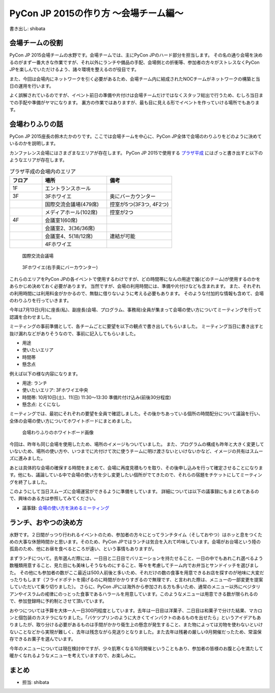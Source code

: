 ======================================
PyCon JP 2015の作り方 〜会場チーム編〜
======================================

書き出し: shibata

会場チームの役割
================
PyCon JP 2015会場チームの水野です。会場チームでは、主にPyCon JPのハード部分を担当します。
その名の通り会場を決めるのがまず一番大きな作業ですが、それ以外にランチや備品の手配、会場側との折衝等、参加者の方々がストレスなくPyCon JPを楽しんでいただけるよう、諸々環境を整えるのが役目です。

また、今回は会場内にネットワークを引く必要があるため、会場チーム内に結成されたNOCチームがネットワークの構築と当日の運用を行います。

よく誤解されているのですが、イベント前日の準備や片付けは会場チームだけではなくスタッフ総出で行うため、むしろ当日までの手配や準備がヤマになります。
裏方の作業ではありますが、最も目に見える形でイベントを作っていける場所でもあります。

会場わりふりの話
================
PyCon JP 2015座長の鈴木たかのりです。ここでは会場チームを中心に、PyCon JP全体で会場のわりふりをどのように決めているのかを説明します。

カンファレンス会場にはさまざまなエリアが存在します。
PyCon JP 2015で使用する `プラザ平成 <http://www.jasso.go.jp/tiec/plazaheisei.html>`_ にはざっと書き出すと以下のようなエリアが存在します。

.. list-table:: プラザ平成の会場内のエリア
   :header-rows: 1
   :widths: 20 40 40

   * - フロア
     - 場所
     - 備考
   * - 1F
     - エントランスホール
     -
   * - 3F
     - 3Fホワイエ
     - 奥にバーカウンター
   * - 
     - 国際交流会議場(479席)
     - 控室が5つ(3F3つ, 4F2つ)
   * - 
     - メディアホール(102席)
     - 控室が2つ
   * - 4F
     - 会議室1(60席)
     -
   * -
     - 会議室2、3(36/36席)
     -
   * -
     - 会議室4、5(18/12席)
     - 連結が可能
   * -
     - 4Fホワイエ
     -

.. figure:: /images/hall.jpg
   :alt: 国際交流会議場
   :width: 600

   国際交流会議場

.. figure:: /images/3rd_floor.jpg
   :alt: 3Fホワイエ(右手奥にバーカウンター)
   :width: 600

   3Fホワイエ(右手奥にバーカウンター)

これらのエリアをPyCon JPの各イベントで使用するわけですが、どの時間帯になんの用途で誰(どのチーム)が使用するのかをあらかじめ決めておく必要があります。
当然ですが、会場の利用時間には、準備や片付けなども含まれます。
また、それぞれの利用時間には利用料金がかかるので、無駄に借りないように考える必要もあります。
そのような付加的な情報も含めて、会場のわりふりを行っていきます。

今年は7月13日(月)に座長(私)、副座長(会場、プログラム、事務局)全員が集まって会場の使い方についてミーティングを行って認識を合わせました。

ミーティングの事前準備として、各チームごとに要望を以下の観点で書き出してもらいました。
ミーティング当日に書き出すと抜け漏れなどがありそうなので、事前に記入してもらいました。

- 用途
- 使いたいエリア
- 時間帯
- 懸念点

例えば以下の様な内容になります。

- 用途: ランチ
- 使いたいエリア: 3Fホワイエ中央
- 時間帯: 10月10日(土)、11(日) 11:30〜13:30 準備片付け込み(前後30分程度)
- 懸念点: とくになし

ミーティングでは、最初にそれぞれの要望を全員で確認しました。その後かちあっている個所の時間配分について議論を行い、全体の会場の使い方についてホワイトボードにまとめました。

.. figure:: /images/venue-whiteboard.jpg
   :alt: 会場わりふりのホワイトボード画像
   :width: 600

   会場わりふりのホワイトボード画像

今回は、昨年も同じ会場を使用したため、場所のイメージもついていました。
また、プログラムの構成も昨年と大きく変更していないため、場所の使い方や、いつまでに片付けて次に使うチームに明け渡さないといけないかなど、イメージの共有はスムーズに進みました。

あとは具体的な会場の確保する時間をまとめて、会場に再度見積もりを取り、その後申し込みを行って確定させることになります。他にも、議論している中で会場の使い方を少し変更したい個所がでてきたので、それらの宿題をチケットにしてミーティングを終了しました。

このようにして当日スムーズに会場運営ができるように準備をしています。
詳細については以下の議事録にもまとめてあるので、興味のある方は参照してみてください。

- 議事録: `会場の使い方を決めるミーティング <https://docs.google.com/document/d/1mIM1xtPaxk55LwEYOpV0QZP2p9q-fcfgZBZV4_p1HUo/edit#>`_

ランチ、おやつの決め方
======================
水野です。２日間がっつり行われるイベントのため、参加者の方々にとってランチタイム（そしておやつ）はホッと息をつくための大事な休憩時間かと思います。そのため、PyCon JPではランチは気合を入れて吟味しています。会場がお台場という陸の孤島のため、他にお昼を食べるところが遠い、という事情もありますが。

まずランチについて。去年選んだ際には、一日目と二日目でバリエーションを持たせること、一日の中でもあれこれ選べるよう数種類用意すること、見た目にも美味しそうなものにすること、等々を考慮してチーム内でお弁当とサンドイッチを選びました。
その他にも参加者の数がここ最近は500人前後と多いため、それだけの数の食事を用意できるお店を探すのが地味に大変だったりもします（フライドポテトを揚げるのに時間がかかりすぎるので無理です、と言われた際は、メニューの一部変更を提案していただいて乗り切りました）。
さらに、PyCon JPには海外から参加される方も多いため、通常のメニュー以外にベジタリアンやイスラムの戒律にのっとった食事であるハラールを用意しています。このようなメニューは用意できる数が限られるので、参加登録時に予約制とさせて頂いています。

.. todo:: ランチの写真を入れる

おやつについては予算を大体一人一日300円程度としています。去年は一日目は洋菓子、二日目は和菓子で分けた結果、マカロンと個包装のカステラになりました。「バケツプリンのように大きくてインパクトのあるものを出せたら」というアイデアもありましたが、取り分ける必要があるものは手間がかかり衛生上の懸念が発生すること、また物によっては刃物を使わないといけないことなどから実現が難しく、去年は残念ながら見送りとなりました。また去年は残暑の厳しい9月開催だったため、常温保存できるお菓子を選んでいます。

.. todo:: おやつのの写真を入れる

今年のメニューについては現在検討中ですが、少々肌寒くなる10月開催ということもあり、参加者の皆様のお腹と心を満たして暖かくなれるようなメニューを考えていますので、お楽しみに。

まとめ
======
- 担当: shibata

